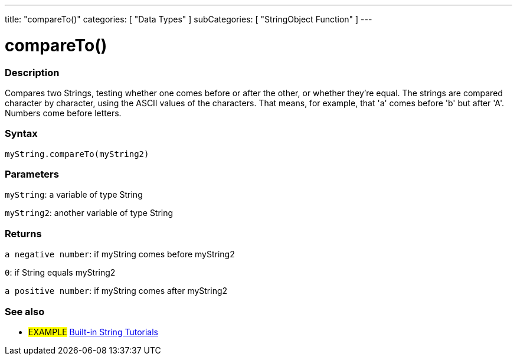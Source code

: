﻿---
title: "compareTo()"
categories: [ "Data Types" ]
subCategories: [ "StringObject Function" ]
---





= compareTo()


// OVERVIEW SECTION STARTS
[#overview]
--

[float]
=== Description
Compares two Strings, testing whether one comes before or after the other, or whether they're equal. The strings are compared character by character, using the ASCII values of the characters. That means, for example, that 'a' comes before 'b' but after 'A'. Numbers come before letters.

[%hardbreaks]


[float]
=== Syntax
`myString.compareTo(myString2)`

[float]
=== Parameters
`myString`: a variable of type String

`myString2`: another variable of type String


[float]
=== Returns
`a negative number`: if myString comes before myString2

`0`: if String equals myString2

`a positive number`: if myString comes after myString2
--

// OVERVIEW SECTION ENDS



// HOW TO USE SECTION ENDS


// SEE ALSO SECTION
[#see_also]
--

[float]
=== See also

[role="example"]
* #EXAMPLE# https://www.arduino.cc/en/Tutorial/BuiltInExamples#strings[Built-in String Tutorials]
--
// SEE ALSO SECTION ENDS